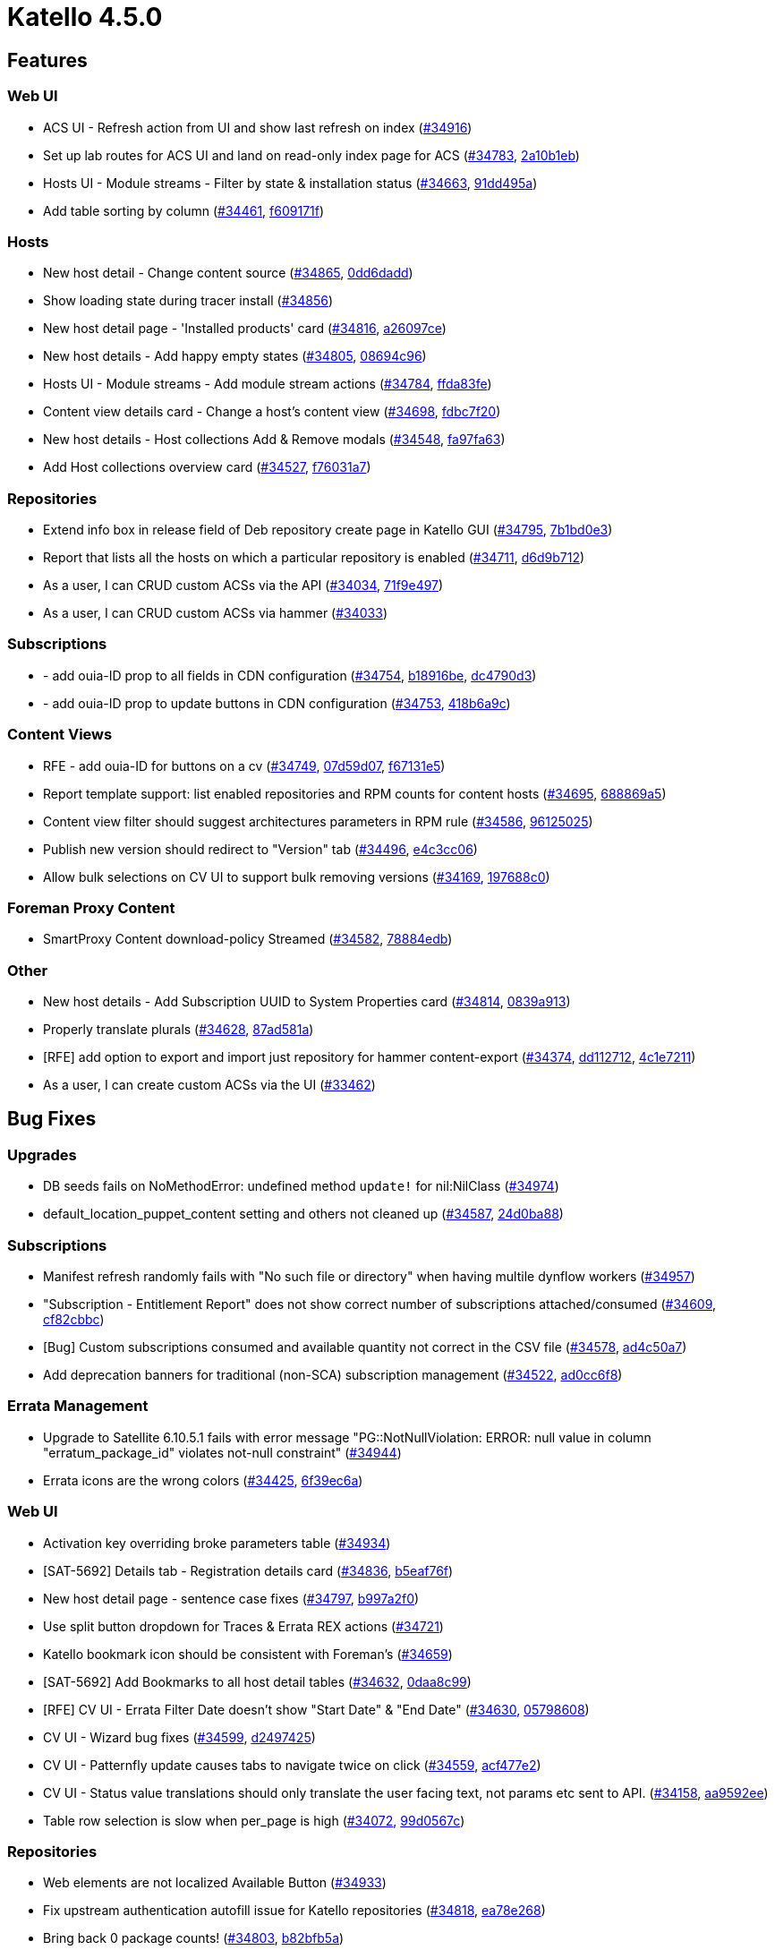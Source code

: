 = Katello 4.5.0

== Features

=== Web UI
 * ACS UI - Refresh action from UI and show last refresh on index (https://projects.theforeman.org/issues/34916[#34916])
 * Set up lab routes for ACS UI and land on read-only index page for ACS (https://projects.theforeman.org/issues/34783[#34783], https://github.com/Katello/katello/commit/2a10b1eb15f0dab79630aeba832b67b8ef043767[2a10b1eb])
 * Hosts UI - Module streams - Filter by state & installation status (https://projects.theforeman.org/issues/34663[#34663], https://github.com/Katello/katello/commit/91dd495a2b04d8c54411b2be7ef9967b1cbb467e[91dd495a])
 * Add table sorting by column (https://projects.theforeman.org/issues/34461[#34461], https://github.com/Katello/katello/commit/f609171fd2bdc2372a88af85087efc3b018e1ea0[f609171f])

=== Hosts
 * New host detail - Change content source (https://projects.theforeman.org/issues/34865[#34865], https://github.com/Katello/katello/commit/0dd6dadd3fe8913e29a7b6f3d1b105101f9fa098[0dd6dadd])
 * Show loading state during tracer install (https://projects.theforeman.org/issues/34856[#34856])
 * New host detail page - 'Installed products' card (https://projects.theforeman.org/issues/34816[#34816], https://github.com/Katello/katello/commit/a26097ce0a1502e17c782063f5fba8c4837ee5a9[a26097ce])
 * New host details - Add happy empty states (https://projects.theforeman.org/issues/34805[#34805], https://github.com/Katello/katello/commit/08694c96b227473ab4ecb942a2368357e86705bf[08694c96])
 * Hosts UI - Module streams - Add module stream actions (https://projects.theforeman.org/issues/34784[#34784], https://github.com/Katello/katello/commit/ffda83fef64e878b4d0f8c5d6748278f0fc3a1dc[ffda83fe])
 * Content view details card - Change a host's content view (https://projects.theforeman.org/issues/34698[#34698], https://github.com/Katello/katello/commit/fdbc7f2057ddf7dec1b6aacc564875d88fd494b7[fdbc7f20])
 * New host details - Host collections Add & Remove modals (https://projects.theforeman.org/issues/34548[#34548], https://github.com/Katello/katello/commit/fa97fa6337eaa8895aecca3a1adf34dbbf5c7551[fa97fa63])
 * Add Host collections overview card (https://projects.theforeman.org/issues/34527[#34527], https://github.com/Katello/katello/commit/f76031a723d8a31b2e5f2bbf8b89d838ec3993c8[f76031a7])

=== Repositories
 * Extend info box in release field of Deb repository create page in Katello GUI (https://projects.theforeman.org/issues/34795[#34795], https://github.com/Katello/katello/commit/7b1bd0e30815355bb8439364d854511e2f56aaef[7b1bd0e3])
 * Report that lists all the hosts on which a particular repository is enabled (https://projects.theforeman.org/issues/34711[#34711], https://github.com/Katello/katello/commit/d6d9b712f3cdae45823431a0b786b975bbbcdced[d6d9b712])
 * As a user, I can CRUD custom ACSs via the API (https://projects.theforeman.org/issues/34034[#34034], https://github.com/Katello/katello/commit/71f9e497bc63aeb53902718dc842e8e7cf39862b[71f9e497])
 * As a user, I can CRUD custom ACSs via hammer (https://projects.theforeman.org/issues/34033[#34033])

=== Subscriptions
 * - add ouia-ID prop to all fields in CDN configuration (https://projects.theforeman.org/issues/34754[#34754], https://github.com/Katello/katello/commit/b18916be101b65b3326580561ce4d6cf3540c76d[b18916be], https://github.com/Katello/katello/commit/dc4790d3cf4960d27544d5eca3ad65bbe83436d3[dc4790d3])
 * - add ouia-ID prop to update buttons in CDN configuration (https://projects.theforeman.org/issues/34753[#34753], https://github.com/Katello/katello/commit/418b6a9c895215397a6557c50f939b1652be7f6f[418b6a9c])

=== Content Views
 * RFE - add ouia-ID for buttons on a cv (https://projects.theforeman.org/issues/34749[#34749], https://github.com/Katello/katello/commit/07d59d076fead2f98b6ec96475ed33986345a0fd[07d59d07], https://github.com/Katello/katello/commit/f67131e5bf3a5b52d90247da1b812201607295cc[f67131e5])
 * Report template support: list enabled repositories and RPM counts for content hosts (https://projects.theforeman.org/issues/34695[#34695], https://github.com/Katello/katello/commit/688869a59f30523b486798039cfcb350ee2aa441[688869a5])
 * Content view filter should suggest architectures parameters in RPM rule (https://projects.theforeman.org/issues/34586[#34586], https://github.com/Katello/katello/commit/961250253da90741e2db976676a39fb82e042837[96125025])
 * Publish new version should redirect to "Version" tab (https://projects.theforeman.org/issues/34496[#34496], https://github.com/Katello/katello/commit/e4c3cc063cf13ed691a2776ca38713fe8207bc32[e4c3cc06])
 * Allow bulk selections on CV UI to support bulk removing versions (https://projects.theforeman.org/issues/34169[#34169], https://github.com/Katello/katello/commit/197688c0c7a95cc8cdc382bb9881e767bd147eef[197688c0])

=== Foreman Proxy Content
 * SmartProxy Content download-policy Streamed (https://projects.theforeman.org/issues/34582[#34582], https://github.com/Katello/katello/commit/78884edb4fdb0912fd27d23796409553e8592a5c[78884edb])

=== Other
 * New host details - Add Subscription UUID to System Properties card (https://projects.theforeman.org/issues/34814[#34814], https://github.com/Katello/katello/commit/0839a91389dfe015d727821d2978ee5880dbd66a[0839a913])
 * Properly translate plurals (https://projects.theforeman.org/issues/34628[#34628], https://github.com/Katello/katello/commit/87ad581ad025cae794642956fda635776c5b1a22[87ad581a])
 * [RFE] add option to export and import just repository for hammer content-export  (https://projects.theforeman.org/issues/34374[#34374], https://github.com/Katello/hammer-cli-katello/commit/dd11271239cddc5f78255b1f6f6f726cba736665[dd112712], https://github.com/Katello/katello/commit/4c1e72119659be50dd60682b1ef10e13c3ab682a[4c1e7211])
 * As a user, I can create custom ACSs via the UI (https://projects.theforeman.org/issues/33462[#33462])

== Bug Fixes

=== Upgrades
 * DB seeds fails on NoMethodError: undefined method `update!` for nil:NilClass (https://projects.theforeman.org/issues/34974[#34974])
 * default_location_puppet_content setting and others not cleaned up (https://projects.theforeman.org/issues/34587[#34587], https://github.com/Katello/katello/commit/24d0ba8817d621db157c98f1bde7b6bf23e5ec23[24d0ba88])

=== Subscriptions
 * Manifest refresh randomly fails with "No such file or directory" when having multile dynflow workers (https://projects.theforeman.org/issues/34957[#34957])
 * "Subscription - Entitlement Report" does not show correct number of subscriptions attached/consumed (https://projects.theforeman.org/issues/34609[#34609], https://github.com/Katello/katello/commit/cf82cbbc769199c6642abfaeefdad9ddf0959b5a[cf82cbbc])
 * [Bug] Custom subscriptions consumed and available quantity not correct in the CSV file (https://projects.theforeman.org/issues/34578[#34578], https://github.com/Katello/katello/commit/ad4c50a737d3c67592b45e96f525dd2b05122436[ad4c50a7])
 * Add deprecation banners for traditional (non-SCA) subscription management (https://projects.theforeman.org/issues/34522[#34522], https://github.com/Katello/katello/commit/ad0cc6f8edfb77765644c93829bd5a1e7d401071[ad0cc6f8])

=== Errata Management
 * Upgrade to Satellite 6.10.5.1 fails with error message "PG::NotNullViolation: ERROR: null value in column "erratum_package_id" violates not-null constraint" (https://projects.theforeman.org/issues/34944[#34944])
 * Errata icons are the wrong colors (https://projects.theforeman.org/issues/34425[#34425], https://github.com/Katello/katello/commit/6f39ec6a90515fff171bef01c2a4fb0bc1444fa6[6f39ec6a])

=== Web UI
 * Activation key overriding broke parameters table (https://projects.theforeman.org/issues/34934[#34934])
 * [SAT-5692] Details tab - Registration details card (https://projects.theforeman.org/issues/34836[#34836], https://github.com/Katello/katello/commit/b5eaf76f71c20a1f7b1126f08f44a3bdd2da1930[b5eaf76f])
 * New host detail page - sentence case fixes (https://projects.theforeman.org/issues/34797[#34797], https://github.com/Katello/katello/commit/b997a2f01d7f14844f75c0085a00e6f7d1762b55[b997a2f0])
 * Use split button dropdown for Traces & Errata REX actions (https://projects.theforeman.org/issues/34721[#34721])
 * Katello bookmark icon should be consistent with Foreman's (https://projects.theforeman.org/issues/34659[#34659])
 * [SAT-5692] Add Bookmarks to all host detail tables (https://projects.theforeman.org/issues/34632[#34632], https://github.com/Katello/katello/commit/0daa8c99b1e67bd26a368faef3f64e2842f79837[0daa8c99])
 * [RFE] CV UI -  Errata Filter Date doesn't show "Start Date" & "End Date" (https://projects.theforeman.org/issues/34630[#34630], https://github.com/Katello/katello/commit/057986082ebf268478db94dfb35cd0eee3e4070c[05798608])
 * CV UI -  Wizard bug fixes (https://projects.theforeman.org/issues/34599[#34599], https://github.com/Katello/katello/commit/d2497425e3a75a7a7df41fb1a547aa565cfd4f10[d2497425])
 * CV UI - Patternfly update causes tabs to navigate twice on click (https://projects.theforeman.org/issues/34559[#34559], https://github.com/Katello/katello/commit/acf477e24a52ed85d0b89511475e399b75192898[acf477e2])
 * CV UI - Status value translations should only translate the user facing text, not params etc sent to API. (https://projects.theforeman.org/issues/34158[#34158], https://github.com/Katello/katello/commit/aa9592eec9d4ff47506c3d7b316098b14768d9f4[aa9592ee])
 * Table row selection is slow when per_page is high (https://projects.theforeman.org/issues/34072[#34072], https://github.com/Katello/katello/commit/99d0567c3e4af2d8c3b95639a986cf44cde6496c[99d0567c])

=== Repositories
 * Web elements are not localized Available Button (https://projects.theforeman.org/issues/34933[#34933])
 * Fix upstream authentication autofill issue for Katello repositories (https://projects.theforeman.org/issues/34818[#34818], https://github.com/Katello/katello/commit/ea78e2682b6305db0f453b7df624345b3c890b7c[ea78e268])
 * Bring back 0 package counts!  (https://projects.theforeman.org/issues/34803[#34803], https://github.com/Katello/katello/commit/b82bfb5a3970639372cc19d1ae843afef87ee94e[b82bfb5a])
 * Sync Status page does not show syncing progress bar under "Result" column when syncing a repo (https://projects.theforeman.org/issues/34766[#34766], https://github.com/Katello/katello/commit/f81724544d3cc7a27e03a903ff34d05b8f878846[f8172454])
 * Add 'republish repository metadata' to Hammer (https://projects.theforeman.org/issues/34762[#34762], https://github.com/Katello/hammer-cli-katello/commit/114b12ad9094a16da2ff7867c6517d6591c9b496[114b12ad])
 * Repositories/import_uploads API endpoint do require two mandatory parameters (https://projects.theforeman.org/issues/34729[#34729], https://github.com/Katello/katello/commit/2d288ff1a6ae471119d6810c9abe9ce555f97971[2d288ff1])
 * A failed CV promote during publish or repo sync causes ISE (https://projects.theforeman.org/issues/34680[#34680], https://github.com/Katello/katello/commit/f0c69a1bf7799807e2238998f7b54e230aa5fa36[f0c69a1b])
 * Cannot upload a package to a repository if the same package already exists in another repository, but is not downloaded  (https://projects.theforeman.org/issues/34635[#34635], https://github.com/Katello/katello/commit/a3a856e896823dd70510c197070199b013a434b4[a3a856e8])
 * Remotes should have username and password cleared out if a user sets them to be blank (https://projects.theforeman.org/issues/34619[#34619], https://github.com/Katello/katello/commit/17a12869397c56d556a38784ac88380713873866[17a12869])
 * The "Serve via HTTP" and "Verify SSL" options in Repo Discovery page does not functions at all in Satellite 7.0 (https://projects.theforeman.org/issues/34617[#34617], https://github.com/Katello/katello/commit/8f76e5e98e97ff138884e2d0a6db2b7ff6610543[8f76e5e9])
 * Satellite/capsule 6.10 and tools 6.10 repos are listed in the Recommended Repositories for Sat 7.0 (https://projects.theforeman.org/issues/34577[#34577], https://github.com/Katello/katello/commit/c0cb3e25f3abdd14af5d3e0b9a4739345252b015[c0cb3e25])
 * Deletion of Custom repo deletes it from all versions of CV where it is included but the behavior is different for Red Hat based repos in Satellite 7.0 (https://projects.theforeman.org/issues/34576[#34576], https://github.com/Katello/katello/commit/05d1d71017ea839409bb84b8d74262bcb0bce1a3[05d1d710])
 * Red Hat Repositories have weird behavior if arch setting is changed (https://projects.theforeman.org/issues/34490[#34490], https://github.com/Katello/katello/commit/77f6193f8c1e59e067f8df29917b136001223a0c[77f6193f])
 * After upgrade products with repositories that had Ignorable Content = drpm can no longer be modified (https://projects.theforeman.org/issues/34432[#34432], https://github.com/Katello/katello/commit/2859ec678d2ce3e1d92cbc9d5daa9b8b32a361bf[2859ec67])

=== Tooling
 * Upgrade to Pulpcore 3.18 (https://projects.theforeman.org/issues/34926[#34926])
 * Rails 6.1 upgrade raising errors on server startup (https://projects.theforeman.org/issues/34862[#34862], https://github.com/Katello/katello/commit/7fa2de58861c68c446033a5828dbe0e756ec46aa[7fa2de58])
 * Pin pulp_rpm_client to <3.17.5 (https://projects.theforeman.org/issues/34770[#34770], https://github.com/Katello/katello/commit/5125b763841ac5baf929e959affe810c8c43bff5[5125b763])
 *  Update Pulpcore to 3.17 (https://projects.theforeman.org/issues/34697[#34697], https://github.com/Katello/katello/commit/ad46cb3ee5c57a9b1d3f4b4a5678b875a1a27dde[ad46cb3e])

=== Hammer
 * Hammer is not showing gpg key in repo info (https://projects.theforeman.org/issues/34924[#34924])
 * hammer repo update  fails on when providing docker info (https://projects.theforeman.org/issues/34817[#34817])
 * Mirror on sync still shows up in 'hammer repository info', while mirroring policy does not (https://projects.theforeman.org/issues/34594[#34594], https://github.com/Katello/hammer-cli-katello/commit/75bac351da07bb1d5b5488f60a5c46a00505aa5f[75bac351])

=== Content Views
 * override_components don't make it to composite CV publish step (https://projects.theforeman.org/issues/34905[#34905])
 * Incremental CV update does not auto-publish CCV (https://projects.theforeman.org/issues/34676[#34676], https://github.com/Katello/katello/commit/7424532df4e8165703b03ae8c77fcf3310c9dabe[7424532d])
 * Multi-page listing when adding repositories to Content Views confuses the number of repositories to add (https://projects.theforeman.org/issues/34670[#34670], https://github.com/Katello/katello/commit/29bf01ba5bee9199872f485ad9c2e6ebf8dd8850[29bf01ba])
 * Epoch version is missing from rpm Packages tab of Content View Version (https://projects.theforeman.org/issues/34633[#34633], https://github.com/Katello/katello/commit/066d693ebf03336b543db6a90ae49ef0c78a2f32[066d693e])
 * Exclude filter may exclude errata and packages that are needed (https://projects.theforeman.org/issues/34437[#34437], https://github.com/Katello/katello/commit/f5a42e785bf95a2b183e66ab06242d867176c20b[f5a42e78])
 * Incremental update with --propagate-all-composites makes new CVV but with no new content (https://projects.theforeman.org/issues/34383[#34383], https://github.com/Katello/katello/commit/2b908d44276c3fc05b8ee236a80d801bf92354e4[2b908d44])

=== API
 * Don't expose "label" param in PUT /organizations/:id API (https://projects.theforeman.org/issues/34859[#34859], https://github.com/Katello/katello/commit/56e5b3862f12325b32a83efecc2fb70930f13721[56e5b386])

=== Hosts
 * Repository Sets - Filter by status (https://projects.theforeman.org/issues/34808[#34808], https://github.com/Katello/katello/commit/bd142604d182d1559ca817784675b44e86a19823[bd142604])
 * Updating packages from the Content host's page always tries to use katello-agent even when remote_execution_by_default set to true (https://projects.theforeman.org/issues/34743[#34743], https://github.com/Katello/katello/commit/2b824a86dde492b726fa14e0d62de4872a289145[2b824a86])
 * Rename SSH to script provider (https://projects.theforeman.org/issues/34696[#34696], https://github.com/Katello/katello/commit/6014c4b6b2feb4f1636d5df96e9ffc64ddb751ed[6014c4b6])
 * New host details tables should link to REX job page, not Foreman Tasks (https://projects.theforeman.org/issues/34620[#34620], https://github.com/Katello/katello/commit/a0f9140b6313e31a3eff848826d781d7d9c4cefd[a0f9140b])
 * Repository Sets - Add Select All & bulk actions (https://projects.theforeman.org/issues/34421[#34421], https://github.com/Katello/katello/commit/70a71857af0649cc942b398faf8411aa7dec5ba8[70a71857])

=== Inter Server Sync
 * Repository set not showing repos after importing library and creating an ak in a disconnected satellite (https://projects.theforeman.org/issues/34733[#34733], https://github.com/Katello/katello/commit/13dba28d9724cfab41458dbab14d70554df3c500[13dba28d])
 * On content import failure for a repository the created version should be cleaned up (https://projects.theforeman.org/issues/34518[#34518], https://github.com/Katello/katello/commit/dfacc81503e66aab70bb2131a25297f50ba611b6[dfacc815])
 * Fail to import contents when the connected and disconnected servers have different product labels for the same product (https://projects.theforeman.org/issues/34501[#34501], https://github.com/Katello/katello/commit/c90c4bd2722437463a3e9532bc54d3dac4c4342d[c90c4bd2])
 * Misleading error message when incorrect org label is entered (https://projects.theforeman.org/issues/34464[#34464], https://github.com/Katello/katello/commit/cf5f9c87fad2abeddad31f63e507e5e4b6f65bd5[cf5f9c87])

=== Tests
 * Transient test failure test_yum_copy_all_no_filter_rules   (https://projects.theforeman.org/issues/34679[#34679], https://github.com/Katello/katello/commit/694c6bcd20ba153c8924c0d6b44898b497268030[694c6bcd])

=== Foreman Proxy Content
 * UI suddenly shows  "Connection refused - connect(2) for 10.74.xxx.yyy:443 (Errno::ECONNREFUSED) Plus 6 more errors" for a smart proxy even if there are no connectivity issue present (https://projects.theforeman.org/issues/34671[#34671], https://github.com/Katello/katello/commit/2a19fa75374c098798f51fe6e4f194a5dc85acea[2a19fa75])

=== Lifecycle Environments
 * Lifecycle Environment tab flash OSTree & Docker details for a second then shows actual content path. (https://projects.theforeman.org/issues/34470[#34470], https://github.com/Katello/katello/commit/8089232c5f8bd84f3d54a0dc6693aeb7c478d45f[8089232c])

=== Container
 * docker-ce fails to pull docker images (https://projects.theforeman.org/issues/32830[#32830])

=== Other
 * Un-break Katello after Foreman settings change (https://projects.theforeman.org/issues/34902[#34902])
 * Update terminology for ISS (https://projects.theforeman.org/issues/34734[#34734], https://github.com/Katello/katello/commit/92980096784151ed88072bdb0c49e96cf8d70682[92980096], https://github.com/Katello/hammer-cli-katello/commit/4f334235ae64bba279c78ae97540184e7b637bf8[4f334235])
 * Recurring logic does not clean up sync plan relationship when unset  (https://projects.theforeman.org/issues/34660[#34660], https://github.com/Katello/katello/commit/828e4f05e7facca2bdf9506c7885a86ae462723d[828e4f05])
 * Job invocation installs all the installable errata if incorrect `Job Template` is used (https://projects.theforeman.org/issues/34638[#34638], https://github.com/Katello/katello/commit/bbecd8d788fc8c872d396d45e956b62785485639[bbecd8d7])
 * rake katello:correct_repositories will try to re-create content in katello (https://projects.theforeman.org/issues/34540[#34540], https://github.com/Katello/katello/commit/1aa4945f530bc32fa1c89e74504a5caa5312ee39[1aa4945f])
 * Failed to docker pull image with "Error: image <image name> not found" error (https://projects.theforeman.org/issues/34530[#34530], https://github.com/Katello/katello/commit/3963952ea3a76f9ce62ec37d020e48e3d3ead99b[3963952e])
